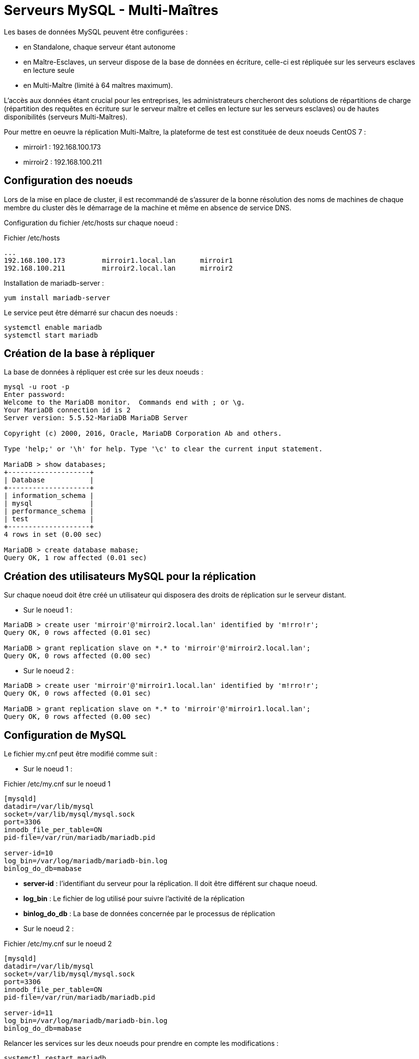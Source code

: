 ////
Les supports de Formatux sont publiés sous licence Creative Commons-BY-SA et sous licence Art Libre.
Vous êtes ainsi libre de copier, de diffuser et de transformer librement les œuvres dans le respect des droits de l’auteur.

    BY : Paternité. Vous devez citer le nom de l’auteur original.
    SA : Partage des Conditions Initiales à l’Identique.

Licence Creative Commons-BY-SA : https://creativecommons.org/licenses/by-sa/3.0/fr/
Licence Art Libre : http://artlibre.org/

Auteurs : Antoine Le Morvan
////

= Serveurs MySQL - Multi-Maîtres

Les bases de données MySQL peuvent être configurées :

* en Standalone, chaque serveur étant autonome
* en Maître-Esclaves, un serveur dispose de la base de données en écriture, celle-ci est répliquée sur les serveurs esclaves en lecture seule
* en Multi-Maître (limité à 64 maîtres maximum).

L'accès aux données étant crucial pour les entreprises, les administrateurs chercheront des solutions de répartitions de charge (répartition des requêtes en écriture sur le serveur maître et celles en lecture sur les serveurs esclaves) ou de hautes disponibilités (serveurs Multi-Maîtres).

Pour mettre en oeuvre la réplication Multi-Maître, la plateforme de test est constituée de deux noeuds CentOS 7 :

* mirroir1 : 192.168.100.173
* mirroir2 : 192.168.100.211

== Configuration des noeuds

Lors de la mise en place de cluster, il est recommandé de s'assurer de la bonne résolution des noms de machines de chaque membre du cluster dès le démarrage de la machine et même en absence de service DNS.

Configuration du fichier /etc/hosts sur chaque noeud :

.Fichier /etc/hosts
[source,]
----
...
192.168.100.173         mirroir1.local.lan      mirroir1
192.168.100.211         mirroir2.local.lan      mirroir2
----

Installation de mariadb-server :

[source,]
----
yum install mariadb-server
----

Le service peut être démarré sur chacun des noeuds :

[source,]
----
systemctl enable mariadb
systemctl start mariadb
----

== Création de la base à répliquer

La base de données à répliquer est crée sur les deux noeuds :

[source,]
----
mysql -u root -p
Enter password:
Welcome to the MariaDB monitor.  Commands end with ; or \g.
Your MariaDB connection id is 2
Server version: 5.5.52-MariaDB MariaDB Server

Copyright (c) 2000, 2016, Oracle, MariaDB Corporation Ab and others.

Type 'help;' or '\h' for help. Type '\c' to clear the current input statement.

MariaDB > show databases;
+--------------------+
| Database           |
+--------------------+
| information_schema |
| mysql              |
| performance_schema |
| test               |
+--------------------+
4 rows in set (0.00 sec)

MariaDB > create database mabase;
Query OK, 1 row affected (0.01 sec)
----

== Création des utilisateurs MySQL pour la réplication

Sur chaque noeud doit être créé un utilisateur qui disposera des droits de réplication sur le serveur distant.

* Sur le noeud 1 :

[source,]
----
MariaDB > create user 'mirroir'@'mirroir2.local.lan' identified by 'm!rro!r';
Query OK, 0 rows affected (0.01 sec)

MariaDB > grant replication slave on *.* to 'mirroir'@'mirroir2.local.lan';
Query OK, 0 rows affected (0.00 sec) 
----

* Sur le noeud 2 :

[source,]
----
MariaDB > create user 'mirroir'@'mirroir1.local.lan' identified by 'm!rro!r';
Query OK, 0 rows affected (0.01 sec)

MariaDB > grant replication slave on *.* to 'mirroir'@'mirroir1.local.lan';
Query OK, 0 rows affected (0.00 sec) 
----

== Configuration de MySQL

Le fichier my.cnf peut être modifié comme suit :

* Sur le noeud 1 :

.Fichier /etc/my.cnf sur le noeud 1
[source,]
----
[mysqld]
datadir=/var/lib/mysql
socket=/var/lib/mysql/mysql.sock
port=3306
innodb_file_per_table=ON
pid-file=/var/run/mariadb/mariadb.pid

server-id=10
log_bin=/var/log/mariadb/mariadb-bin.log
binlog_do_db=mabase
----

* *server-id* : l'identifiant du serveur pour la réplication. Il doit être différent sur chaque noeud.
* *log_bin* : Le fichier de log utilisé pour suivre l'activité de la réplication
* *binlog_do_db* : La base de données concernée par le processus de réplication

* Sur le noeud 2 :

.Fichier /etc/my.cnf sur le noeud 2
[source,]
----
[mysqld]
datadir=/var/lib/mysql
socket=/var/lib/mysql/mysql.sock
port=3306
innodb_file_per_table=ON
pid-file=/var/run/mariadb/mariadb.pid

server-id=11
log_bin=/var/log/mariadb/mariadb-bin.log
binlog_do_db=mabase
----

Relancer les services sur les deux noeuds pour prendre en compte les modifications :

[source,]
----
systemctl restart mariadb
----

* Vérification 

Sur les différents noeuds, vérifier l'état de la réplication :

[source,]
----
MariaDB > show master status;
+--------------------+----------+--------------+------------------+
| File               | Position | Binlog_Do_DB | Binlog_Ignore_DB |
+--------------------+----------+--------------+------------------+
| mariadb-bin.000001 |      245 | mabase       |                  |
+--------------------+----------+--------------+------------------+
1 row in set (0.00 sec)

MariaDB > show slave status;
Empty set (0.00 sec)
----

Basculer les serveurs en multi-maitres :

* Sur le noeud 1 :

** Arrêter le processus de synchronisation
** Ajouter le noeud 2 comme maître
** Redémarrer le processus de synchronisation

Les valeurs de MASTER_LOG_POS et MASTER_LOG_FILE sont à récupérer sur le noeud 2.

[source,]
----
mariadb > stop slave;
Query OK, 0 rows affected, 1 warning (0.00 sec)

mariadb > CHANGE MASTER TO MASTER_HOST = 'mirroir2.local.lan', MASTER_PORT = 3306, MASTER_USER = 'mirroir', MASTER_PASSWORD = 'm!rro!r', MASTER_LOG_FILE = 'mariadb-bin.000001', MASTER_LOG_POS = 245;
Query OK, 0 rows affected, 2 warnings (0.25 sec)

mariadb > start slave;
Query OK, 0 rows affected (0.03 sec) 

MariaDB [(none)]> show slave status;
+----------------------------------+-------------+-------------+-------------+---------------+--------------------+---------------------+--------------------------+---------------+-----------------------+------------------+-------------------+-----------------+---------------------+--------------------+------------------------+-------------------------+-----------------------------+------------+------------+--------------+---------------------+-----------------+-----------------+----------------+---------------+--------------------+--------------------+--------------------+-----------------+-------------------+----------------+-----------------------+-------------------------------+---------------+---------------+----------------+----------------+-----------------------------+------------------+
| Slave_IO_State                   | Master_Host | Master_User | Master_Port | Connect_Retry | Master_Log_File    | Read_Master_Log_Pos | Relay_Log_File           | Relay_Log_Pos | Relay_Master_Log_File | Slave_IO_Running | Slave_SQL_Running | Replicate_Do_DB | Replicate_Ignore_DB | Replicate_Do_Table | Replicate_Ignore_Table | Replicate_Wild_Do_Table | Replicate_Wild_Ignore_Table | Last_Errno | Last_Error | Skip_Counter | Exec_Master_Log_Pos | Relay_Log_Space | Until_Condition | Until_Log_File | Until_Log_Pos | Master_SSL_Allowed | Master_SSL_CA_File | Master_SSL_CA_Path | Master_SSL_Cert | Master_SSL_Cipher | Master_SSL_Key | Seconds_Behind_Master | Master_SSL_Verify_Server_Cert | Last_IO_Errno | Last_IO_Error | Last_SQL_Errno | Last_SQL_Error | Replicate_Ignore_Server_Ids | Master_Server_Id |
+----------------------------------+-------------+-------------+-------------+---------------+--------------------+---------------------+--------------------------+---------------+-----------------------+------------------+-------------------+-----------------+---------------------+--------------------+------------------------+-------------------------+-----------------------------+------------+------------+--------------+---------------------+-----------------+-----------------+----------------+---------------+--------------------+--------------------+--------------------+-----------------+-------------------+----------------+-----------------------+-------------------------------+---------------+---------------+----------------+----------------+-----------------------------+------------------+
| Waiting for master to send event | mirroir2    | mirroir     |        3306 |            60 | mariadb-bin.000001 |                 509 | mariadb-relay-bin.000002 |           531 | mariadb-bin.000001    | Yes              | Yes               |                 |                     |                    |                        |                         |                             |          0 |            |            0 |                 509 |             827 | None            |                |             0 | No                 |                    |                    |                 |                   |                |                     0 | No                            |             0 |               |              0 |                |                             |               11 |
+----------------------------------+-------------+-------------+-------------+---------------+--------------------+---------------------+--------------------------+---------------+-----------------------+------------------+-------------------+-----------------+---------------------+--------------------+------------------------+-------------------------+-----------------------------+------------+------------+--------------+---------------------+-----------------+-----------------+----------------+---------------+--------------------+--------------------+--------------------+-----------------+-------------------+----------------+-----------------------+-------------------------------+---------------+---------------+----------------+----------------+-----------------------------+------------------+
1 row in set (0.00 sec)
----

La requête **CHANGE MASTER [nom_connexion] TO** créé ou modifie une connexion à un serveur maître. Elle change les paramètres que le serveur esclave utilise pour se connecter et communiquer avec le serveur maître durant les réplications. Sans spécifier de nom de connexion, la connexion par défaut est modifiée.

Les valeurs **MASTER_LOG_FILE** et **MASTER_LOG_POS** sont les coordonnées à partir desquelles l'esclave doit commencer à lire depuis le maître lors de la prochaine réplication. 

Sur le noeud 2 :

[source,]
----
mariadb > stop slave;
Query OK, 0 rows affected, 1 warning (0.00 sec)

mariadb > CHANGE MASTER TO MASTER_HOST = 'mirroir1.local.lan', MASTER_PORT = 3306, MASTER_USER = 'mirroir', MASTER_PASSWORD = 'm!rro!r', MASTER_LOG_FILE = 'mariadb-bin.000001', MASTER_LOG_POS = 245;
Query OK, 0 rows affected, 2 warnings (0.07 sec)

mariadb > start slave;
Query OK, 0 rows affected (0.04 sec) 
----

== Tests de bon fonctionnement

Pour tester le bon fonctionnement du cluster, une table va être créée sur le noeud 1. Après vérification sur le noeud 2 que la table a bien été répliquée, des données y seront rajoutées. La présence des données sur le noeud 1 permettra de valider la réplication multi-maître.

* Sur le noeud 1 :

[source,]
----
[root@mirroir1 ~]# mysql -u root -p mabase
Enter password: 

mariadb > create table table1( id int(11) primary key auto_increment, nom varchar(30));
Query OK, 0 rows affected (0.22 sec)

mariadb > show tables in mabase;
+------------------+
| Tables_in_mabase |
+------------------+
| table1 |
+------------------+
1 row in set (0.01 sec) 
----

* Vérifier le noeud 2 la présence de la table et ajouter des données :

[source,]
----
[root@mirroir2 ~]# mysql -u root -p mabase
Enter password: 

mariadb > show tables in mabase;
+--------------------+
| Tables_in_test_rep |
+--------------------+
| table1 |
+--------------------+
1 row in set (0.00 sec)

mariadb > insert into table1 ( nom ) values ('antoine'), ('xavier'), ('patrick') ;
Query OK, 3 rows affected (0.05 sec)
Records: 3 Duplicates: 0 Warnings: 0

mariadb > select * from table1;
+----+----------+
| id | fullname |
+----+----------+
| 1 | antoine |
| 2 | xavier |
| 3 | patrick |
+----+----------+
3 rows in set (0.00 sec)

mariadb > commit;
Query OK, 0 rows affected (0.00 sec) 
----

* Retour sur le noeud 1 :

[source,]
----
[root@DB1 ~]# mysql -u root -p mabase
Enter password:

mariadb > select * from table1;
+----+----------+
| id | fullname |
+----+----------+
| 1 | antoine |
| 2 | xavier |
| 3 | patrick |
+----+----------+
3 rows in set (0.01 sec)
----

